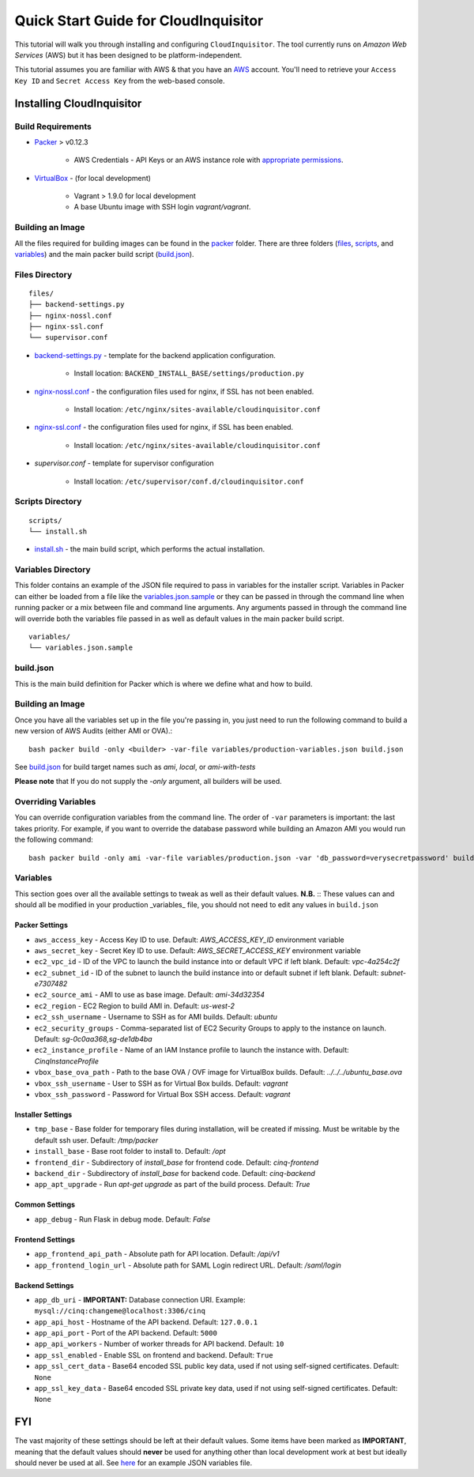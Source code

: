 .. _`quickstart`:

*************************************
Quick Start Guide for CloudInquisitor
*************************************

This tutorial will walk you through installing and configuring ``CloudInquisitor``. The tool currently runs on *Amazon Web Services* (AWS) but it has been designed to be platform-independent.

This tutorial assumes you are familiar with AWS & that you have an `AWS`_ account. You'll need to retrieve your ``Access Key ID`` and ``Secret Access Key`` from the web-based console.

.. _`AWS`: https://aws.amazon.com/

==========================
Installing CloudInquisitor
==========================

------------------
Build Requirements
------------------

* `Packer <https://packer.io/downloads.html>`_ > v0.12.3

    * AWS Credentials - API Keys or an AWS instance role with `appropriate permissions <https://www.packer.io/docs/builders/amazon.html>`_.

* `VirtualBox <https://www.virtualbox.org/>`_ - (for local development)

    * Vagrant > 1.9.0 for local development
    * A base Ubuntu image with SSH login *vagrant/vagrant*.

------------------
Building an Image
------------------

All the files required for building images can be found in the `packer </packer>`_ folder. There are three folders (`files </packer/files>`_, `scripts </packer/scripts>`_, and `variables </packer/variables>`_) and the main packer build script (`build.json </packer/build.json>`_).

------------------
Files Directory
------------------
::

    files/
    ├── backend-settings.py
    ├── nginx-nossl.conf
    ├── nginx-ssl.conf
    └── supervisor.conf

* `backend-settings.py </packer/files/backend-settings.py>`_ - template for the backend application configuration.

    * Install location: ``BACKEND_INSTALL_BASE/settings/production.py``

* `nginx-nossl.conf </packer/files/nginx-ssl.py>`_ - the configuration files used for nginx, if SSL has not been enabled.

    * Install location: ``/etc/nginx/sites-available/cloudinquisitor.conf``

* `nginx-ssl.conf </packer/files/nginx-ssl.py>`_ - the configuration files used for nginx, if SSL has been enabled.

    * Install location: ``/etc/nginx/sites-available/cloudinquisitor.conf``

* `supervisor.conf` - template for supervisor configuration

    * Install location: ``/etc/supervisor/conf.d/cloudinquisitor.conf``

-----------------
Scripts Directory
-----------------
::

    scripts/
    └── install.sh

* `install.sh </packer/scripts/install.sh>`_ - the main build script, which performs the actual installation.

-------------------
Variables Directory
-------------------

This folder contains an example of the JSON file required to pass in variables for the installer script. Variables in Packer can either be loaded from a file like the `variables.json.sample </packer/variables/variables.json.sample>`_ or they can be passed in through the command line when running packer or a mix between file and command line arguments. Any arguments passed in through the command line will override both the variables file passed in as well as default values in the main packer build script.
::

    variables/
    └── variables.json.sample

----------
build.json
----------

This is the main build definition for Packer which is where we define what and how to build.

-----------------
Building an Image
-----------------

Once you have all the variables set up in the file you're passing in, you just need to run the following command to build a new version of AWS Audits (either AMI or OVA).::

    bash packer build -only <builder> -var-file variables/production-variables.json build.json

See `build.json </packer/build.json>`_ for build target names such as *ami*, *local*, or  *ami-with-tests*

**Please note** that If you do not supply the `-only` argument, all builders will be used. 

--------------------
Overriding Variables
--------------------

You can override configuration variables from the command line. The order of ``-var`` parameters is important: the last takes priority. For example, if you want to override the database password while building an Amazon AMI you would run the following command: ::

    bash packer build -only ami -var-file variables/production.json -var 'db_password=verysecretpassword' build.json

---------
Variables
---------

This section goes over all the available settings to tweak as well as their default values.
**N.B.** :: These values can and should all be modified in your production _variables_ file, you should not need to edit any values in ``build.json``

^^^^^^^^^^^^^^^
Packer Settings
^^^^^^^^^^^^^^^

* ``aws_access_key`` - Access Key ID to use. Default: `AWS_ACCESS_KEY_ID` environment variable
* ``aws_secret_key`` - Secret Key ID to use. Default: `AWS_SECRET_ACCESS_KEY` environment variable
* ``ec2_vpc_id`` - ID of the VPC to launch the build instance into or default VPC if left blank. Default: `vpc-4a254c2f`
* ``ec2_subnet_id`` - ID of the subnet to launch the build instance into or default subnet if left blank. Default: `subnet-e7307482`
* ``ec2_source_ami`` - AMI to use as base image. Default: `ami-34d32354`
* ``ec2_region`` - EC2 Region to build AMI in. Default: `us-west-2`
* ``ec2_ssh_username`` - Username to SSH as for AMI builds. Default: `ubuntu`
* ``ec2_security_groups`` - Comma-separated list of EC2 Security Groups to apply to the instance on launch. Default: `sg-0c0aa368,sg-de1db4ba`
* ``ec2_instance_profile`` - Name of an IAM Instance profile to launch the instance with. Default: `CinqInstanceProfile`

* ``vbox_base_ova_path`` - Path to the base OVA / OVF image for VirtualBox builds. Default: `../../../ubuntu_base.ova`
* ``vbox_ssh_username`` - User to SSH as for Virtual Box builds. Default: `vagrant`
* ``vbox_ssh_password`` - Password for Virtual Box SSH access. Default: `vagrant`

^^^^^^^^^^^^^^^^^^
Installer Settings
^^^^^^^^^^^^^^^^^^

* ``tmp_base`` - Base folder for temporary files during installation, will be created if missing. Must be writable by the default ssh user. Default: `/tmp/packer`
* ``install_base`` - Base root folder to install to. Default: `/opt`
* ``frontend_dir`` - Subdirectory of `install_base` for frontend code. Default: `cinq-frontend`
* ``backend_dir`` - Subdirectory of `install_base` for backend code. Default: `cinq-backend`
* ``app_apt_upgrade`` - Run `apt-get upgrade` as part of the build process. Default: `True`

^^^^^^^^^^^^^^^
Common Settings
^^^^^^^^^^^^^^^

* ``app_debug`` - Run Flask in debug mode. Default: `False`

^^^^^^^^^^^^^^^^^
Frontend Settings
^^^^^^^^^^^^^^^^^

* ``app_frontend_api_path`` - Absolute path for API location. Default: `/api/v1`
* ``app_frontend_login_url`` - Absolute path for SAML Login redirect URL. Default: `/saml/login`

^^^^^^^^^^^^^^^^
Backend Settings
^^^^^^^^^^^^^^^^

* ``app_db_uri`` - **IMPORTANT:** Database connection URI. Example: ``mysql://cinq:changeme@localhost:3306/cinq``
* ``app_api_host`` - Hostname of the API backend. Default: ``127.0.0.1``
* ``app_api_port`` - Port of the API backend. Default: ``5000``
* ``app_api_workers`` - Number of worker threads for API backend. Default: ``10``
* ``app_ssl_enabled`` - Enable SSL on frontend and backend. Default: ``True``
* ``app_ssl_cert_data`` - Base64 encoded SSL public key data, used if not using self-signed certificates. Default: ``None``
* ``app_ssl_key_data`` - Base64 encoded SSL private key data, used if not using self-signed certificates. Default: ``None``


===
FYI
===
The vast majority of these settings should be left at their default values. Some items have been marked as **IMPORTANT**, meaning that the default values should **never** be used for anything other than local development work at best but ideally should never be used at all. See `here </packer/variables/variables.json.sample>`_ for an example JSON variables file.
